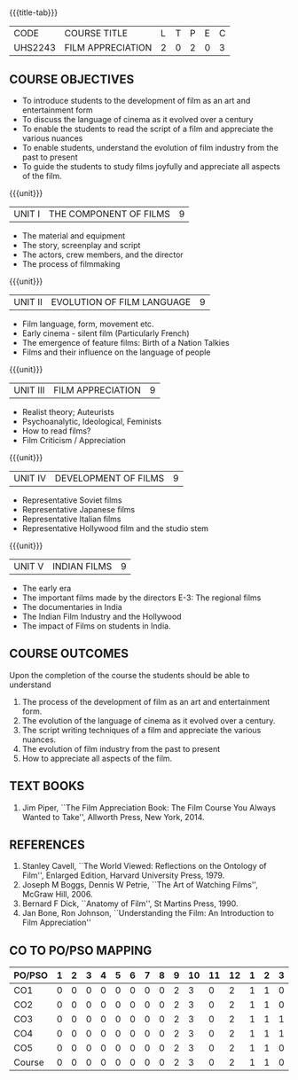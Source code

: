 *  
:properties:
:author: Dr. J Suresh and Dr. Y. V. Lokeswari
:date: 11-06-2021
:author: Dr. J Suresh and Dr. Y. V. Lokeswari
:date: 27-03-2021
:end:

#+startup: showall
{{{title-tab}}}
| CODE    | COURSE TITLE      | L | T | P | E | C |
| UHS2243 | FILM APPRECIATION | 2 | 0 | 2 | 0 | 3 |

** COURSE OBJECTIVES
- To introduce students to the development of film as an art and entertainment form
- To discuss the language of cinema as it evolved over a century
- To enable the students to read the script of a film and appreciate the various nuances
- To enable students, understand the evolution of film industry from the past to present
- To guide the students to study films joyfully and appreciate all aspects of the film.

{{{unit}}}
| UNIT I | THE COMPONENT OF FILMS | 9 |
- The material and equipment
- The story, screenplay and script
- The actors, crew members, and the director
- The process of filmmaking

{{{unit}}}
| UNIT II | EVOLUTION OF FILM LANGUAGE | 9 |
- Film language, form, movement etc.
- Early cinema - silent film (Particularly French) 
- The emergence of feature films: Birth of a Nation Talkies 
- Films and their influence on the language of people			       

{{{unit}}}
| UNIT III | FILM APPRECIATION  | 9 |
- Realist theory; Auteurists     
- Psychoanalytic, Ideological, Feminists 
- How to read films?
- Film Criticism / Appreciation 

{{{unit}}}
| UNIT IV | DEVELOPMENT OF FILMS  | 9 |
- Representative Soviet films
- Representative Japanese films
- Representative Italian films
- Representative Hollywood film and the studio stem 

{{{unit}}}
| UNIT V | INDIAN FILMS  | 9 |
- The early era
- The important films made by the directors E-3: The regional films
- The documentaries in India 
- The Indian Film Industry and the Hollywood
- The impact of Films on students in India.

** COURSE OUTCOMES
Upon the completion of the course the students should be able to understand
1. The process of	the development of film as an art and entertainment form. 
2. The evolution of the language of cinema as it evolved over a century. 
3. The script writing techniques of a film and appreciate the various nuances. 
4. The evolution of film industry from the past to present
5. How to appreciate all aspects of the film.

** TEXT BOOKS
1. Jim Piper, ``The Film Appreciation Book: The Film Course You Always
   Wanted to Take'', Allworth Press, New York, 2014.

** REFERENCES
1. Stanley Cavell, ``The World Viewed: Reflections on the Ontology of
   Film'', Enlarged Edition, Harvard University Press, 1979.
2. Joseph M Boggs, Dennis W Petrie, ``The Art of Watching Films'',
   McGraw Hill, 2006.
3. Bernard F Dick, ``Anatomy of Film'', St Martins Press, 1990.
4. Jan Bone, Ron Johnson, ``Understanding the Film: An Introduction to
   Film Appreciation''

** CO TO PO/PSO MAPPING 
| PO/PSO | 1 | 2 | 3 | 4 | 5 | 6 | 7 | 8 | 9 | 10 | 11 | 12 | 1 | 2 | 3 |
|--------+---+---+---+---+---+---+---+---+---+----+----+----+---+---+---|
| CO1    | 0 | 0 | 0 | 0 | 0 | 0 | 0 | 0 | 2 |  3 |  0 |  2 | 1 | 1 | 0 |
| CO2    | 0 | 0 | 0 | 0 | 0 | 0 | 0 | 0 | 2 |  3 |  0 |  2 | 1 | 1 | 0 |
| CO3    | 0 | 0 | 0 | 0 | 0 | 0 | 0 | 0 | 2 |  3 |  0 |  2 | 1 | 1 | 1 |
| CO4    | 0 | 0 | 0 | 0 | 0 | 0 | 0 | 0 | 2 |  3 |  0 |  2 | 1 | 1 | 1 |
| CO5    | 0 | 0 | 0 | 0 | 0 | 0 | 0 | 0 | 2 |  3 |  0 |  2 | 1 | 1 | 0 |
|--------+---+---+---+---+---+---+---+---+---+----+----+----+---+---+---|
| Course | 0 | 0 | 0 | 0 | 0 | 0 | 0 | 0 | 2 |  3 |  0 |  2 | 1 | 1 | 0 |
